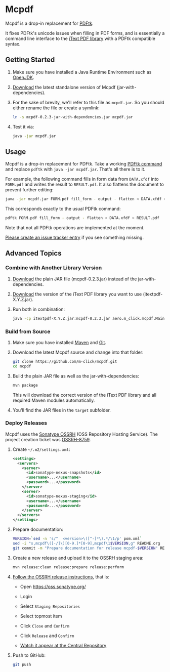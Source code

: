 * Mcpdf

Mcpdf is a drop-in replacement for [[http://www.pdflabs.com/tools/pdftk-the-pdf-toolkit/][PDFtk]].

It fixes PDFtk's unicode issues when filling in PDF forms,
and is essentially a command line interface
to the [[http://itextpdf.com/product/itext][iText PDF library]]
with a PDFtk compatible syntax.

** Getting Started

1. Make sure you have installed a
   Java Runtime Environment such as [[http://openjdk.java.net/][OpenJDK]].

2. [[https://oss.sonatype.org/content/repositories/releases/aero/m-click/mcpdf/0.2.3/mcpdf-0.2.3-jar-with-dependencies.jar][Download]] the latest standalone version
   of Mcpdf (jar-with-dependencies).

3. For the sake of brevity,
   we'll refer to this file as =mcpdf.jar=.
   So you should either rename the file
   or create a symlink:

   #+BEGIN_SRC sh
   ln -s mcpdf-0.2.3-jar-with-dependencies.jar mcpdf.jar
   #+END_SRC

4. Test it via:

   #+BEGIN_SRC sh
   java -jar mcpdf.jar
   #+END_SRC

** Usage

Mcpdf is a drop-in replacement for PDFtk.
Take a working [[http://www.pdflabs.com/docs/pdftk-man-page/][PDFtk command]]
and replace =pdftk= with =java -jar mcpdf.jar=.
That's all there is to it.

For example, the following command
fills in form data from =DATA.xfdf= into =FORM.pdf=
and writes the result to =RESULT.pdf=.
It also flattens the document to prevent further editing:

#+BEGIN_SRC sh
java -jar mcpdf.jar FORM.pdf fill_form - output - flatten < DATA.xfdf > RESULT.pdf
#+END_SRC

This corresponds exactly to the usual PDFtk command:

#+BEGIN_SRC sh
pdftk FORM.pdf fill_form - output - flatten < DATA.xfdf > RESULT.pdf
#+END_SRC

Note that not all PDFtk operations
are implemented at the moment.

[[https://github.com/m-click/mcpdf/issues][Please create an issue tracker entry]]
if you see something missing.

** Advanced Topics

*** Combine with Another Library Version

1. [[https://oss.sonatype.org/content/repositories/releases/aero/m-click/mcpdf/0.2.3/mcpdf-0.2.3.jar][Download]] the plain JAR file (mcpdf-0.2.3.jar)
   instead of the jar-with-dependencies.

2. [[https://search.maven.org/#search|gav|1|g%3A%22com.itextpdf%22%20AND%20a%3A%22itextpdf%22][Download]] the version of the iText PDF library
   you want to use (itextpdf-X.Y.Z.jar).

3. Run both in combination:

   #+BEGIN_SRC sh
   java -cp itextpdf-X.Y.Z.jar:mcpdf-0.2.3.jar aero.m_click.mcpdf.Main
   #+END_SRC

*** Build from Source

1. Make sure you have installed [[https://maven.apache.org/][Maven]] and [[http://git-scm.com/][Git]].

2. Download the latest Mcpdf source
   and change into that folder:

   #+BEGIN_SRC sh
   git clone https://github.com/m-click/mcpdf.git
   cd mcpdf
   #+END_SRC

3. Build the plain JAR file
   as well as the jar-with-dependencies:

   #+BEGIN_SRC sh
   mvn package
   #+END_SRC

   This will download
   the correct version of the iText PDF library
   and all required Maven modules automatically.

4. You'll find the JAR files in the =target= subfolder.

*** Deploy Releases

Mcpdf uses the [[https://docs.sonatype.org/display/Repository/Sonatype%2BOSS%2BMaven%2BRepository%2BUsage%2BGuide][Sonatype OSSRH]]
(OSS Repository Hosting Service).
The project creation ticket was [[https://issues.sonatype.org/browse/OSSRH-8759][OSSRH-8759]].

1. Create =~/.m2/settings.xml=:

   #+BEGIN_SRC xml
   <settings>
     <servers>
       <server>
         <id>sonatype-nexus-snapshots</id>
         <username>...</username>
         <password>...</password>
       </server>
       <server>
         <id>sonatype-nexus-staging</id>
         <username>...</username>
         <password>...</password>
       </server>
     </servers>
   </settings>
   #+END_SRC

2. Prepare documentation:

   #+BEGIN_SRC sh
   VERSION=`sed -n 's/^  <version>\([^-]*\).*/\1/p' pom.xml`
   sed -i "s,mcpdf\([-/]\)[0-9.]*[0-9],mcpdf\1$VERSION,g" README.org
   git commit -m "Prepare documentation for release mcpdf-$VERSION" README.org
   #+END_SRC

3. Create a new release
   and upload it to the OSSRH staging area:

   #+BEGIN_SRC sh
   mvn release:clean release:prepare release:perform
   #+END_SRC

4. [[http://central.sonatype.org/pages/releasing-the-deployment.html][Follow the OSSRH release instructions]], that is:

   - Open https://oss.sonatype.org/

   - Login

   - Select =Staging Repositories=

   - Select topmost item

   - Click =Close= and =Confirm=

   - Click =Release= and =Confirm=

   - [[https://search.maven.org/#search|gav|1|g%3A%22aero.m-click%22%20AND%20a%3A%22mcpdf%22][Watch it appear at the Central Repository]]

5. Push to GitHub:

   #+BEGIN_SRC sh
   git push
   #+END_SRC
